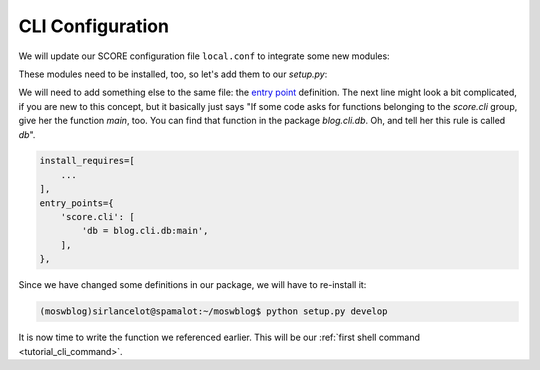 .. _tutorial_cli_conf:

CLI Configuration
-----------------

We will update our SCORE configuration file ``local.conf`` to integrate some
new modules:

.. code-block:: ini
    :emphasize-lines: 5,6

    [score.init]
    modules = 
        score.shell
        score.db
        score.ctx
        score.cli

    [db]
    base = blog.db.Storable
    sqlalchemy.url = sqlite:///${here}/database.sqlite3
    destroyable = true

These modules need to be installed, too, so let's add them to our *setup.py*:

.. code-block:: python
    :emphasize-lines: 5,6

    install_requires=[
        'score.init',
        'score.shell',
        'score.db',
        'score.ctx',
        'score.cli',
        'sqlalchemy_utils',
        'passlib',
        'PyYAML',
    ],

We will need to add something else to the same file: the `entry point`_
definition. The next line might look a bit complicated, if you are new to this
concept, but it basically just says "If some code asks for functions belonging
to the *score.cli* group, give her the function *main*, too. You can find that
function in the package *blog.cli.db*. Oh, and tell her this rule is called
*db*".

.. code-block:: python

    install_requires=[
        ...
    ],
    entry_points={
        'score.cli': [
            'db = blog.cli.db:main',
        ],
    },

Since we have changed some definitions in our package, we will have to
re-install it:

.. code-block:: console

    (moswblog)sirlancelot@spamalot:~/moswblog$ python setup.py develop

It is now time to write the function we referenced earlier. This will be our
:ref:`first shell command <tutorial_cli_command>`.

.. _sqlite: https://sqlite.org/about.html
.. _entry point: http://pythonhosted.org/setuptools/pkg_resources.html#entry-points
